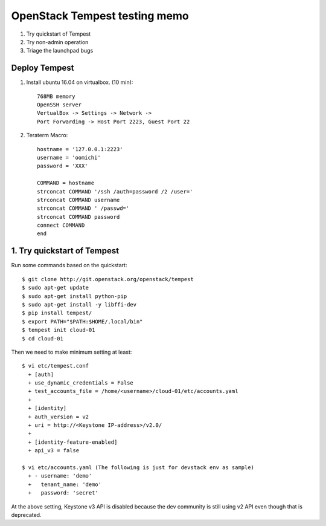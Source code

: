 OpenStack Tempest testing memo
==============================

1. Try quickstart of Tempest
2. Try non-admin operation
3. Triage the launchpad bugs

Deploy Tempest
--------------

1. Install ubuntu 16.04 on virtualbox. (10 min)::

     768MB memory
     OpenSSH server
     VertualBox -> Settings -> Network ->
     Port Forwarding -> Host Port 2223, Guest Port 22

2. Teraterm Macro::

    hostname = '127.0.0.1:2223'
    username = 'oomichi'
    password = 'XXX'

    COMMAND = hostname
    strconcat COMMAND '/ssh /auth=password /2 /user=' 
    strconcat COMMAND username
    strconcat COMMAND ' /passwd='
    strconcat COMMAND password
    connect COMMAND
    end

1. Try quickstart of Tempest
----------------------------
Run some commands based on the quickstart::

  $ git clone http://git.openstack.org/openstack/tempest
  $ sudo apt-get update
  $ sudo apt-get install python-pip
  $ sudo apt-get install -y libffi-dev
  $ pip install tempest/
  $ export PATH="$PATH:$HOME/.local/bin"
  $ tempest init cloud-01
  $ cd cloud-01

Then we need to make minimum setting at least::

  $ vi etc/tempest.conf
    + [auth]
    + use_dynamic_credentials = False
    + test_accounts_file = /home/<username>/cloud-01/etc/accounts.yaml
    +
    + [identity]
    + auth_version = v2
    + uri = http://<Keystone IP-address>/v2.0/
    +
    + [identity-feature-enabled]
    + api_v3 = false

  $ vi etc/accounts.yaml (The following is just for devstack env as sample)
    + - username: 'demo'
    +   tenant_name: 'demo'
    +   password: 'secret'

At the above setting, Keystone v3 API is disabled because the dev community
is still using v2 API even though that is deprecated.

